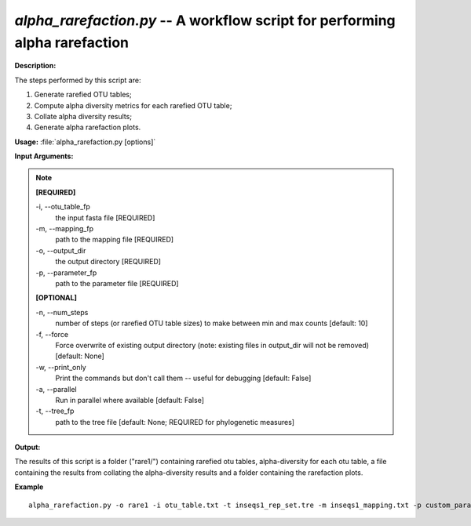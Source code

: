 .. _alpha_rarefaction:

.. index:: alpha_rarefaction.py

*alpha_rarefaction.py* -- A workflow script for performing alpha rarefaction
^^^^^^^^^^^^^^^^^^^^^^^^^^^^^^^^^^^^^^^^^^^^^^^^^^^^^^^^^^^^^^^^^^^^^^^^^^^^^^^^^^^^^^^^^^^^^^^^^^^^^^^^^^^^^^^^^^^^^^^^^^^^^^^^^^^^^^^^^^^^^^^^^^^^^^^^^^^^^^^^^^^^^^^^^^^^^^^^^^^^^^^^^^^^^^^^^^^^^^^^^^^^^^^^^^^^^^^^^^^^^^^^^^^^^^^^^^^^^^^^^^^^^^^^^^^^^^^^^^^^^^^^^^^^^^^^^^^^^^^^^^^^^

**Description:**


The steps performed by this script are:

1. Generate rarefied OTU tables;

2. Compute alpha diversity metrics for each rarefied OTU table;

3. Collate alpha diversity results;

4. Generate alpha rarefaction plots.



**Usage:** :file:`alpha_rarefaction.py [options]`

**Input Arguments:**

.. note::

	
	**[REQUIRED]**
		
	-i, `-`-otu_table_fp
		the input fasta file [REQUIRED]
	-m, `-`-mapping_fp
		path to the mapping file [REQUIRED]
	-o, `-`-output_dir
		the output directory [REQUIRED]
	-p, `-`-parameter_fp
		path to the parameter file [REQUIRED]
	
	**[OPTIONAL]**
		
	-n, `-`-num_steps
		number of steps (or rarefied OTU table sizes) to make between min and max counts [default: 10]
	-f, `-`-force
		Force overwrite of existing output directory (note: existing files in output_dir will not be removed) [default: None]
	-w, `-`-print_only
		Print the commands but don't call them -- useful for debugging [default: False]
	-a, `-`-parallel
		Run in parallel where available [default: False]
	-t, `-`-tree_fp
		path to the tree file [default: None; REQUIRED for phylogenetic measures]


**Output:**

The results of this script is a folder ("rare1/") containing rarefied otu tables, alpha-diversity for each otu table, a file containing the results from collating the alpha-diversity results and a folder containing the rarefaction plots.


**Example**

::

	alpha_rarefaction.py -o rare1 -i otu_table.txt -t inseqs1_rep_set.tre -m inseqs1_mapping.txt -p custom_parameters.txt


